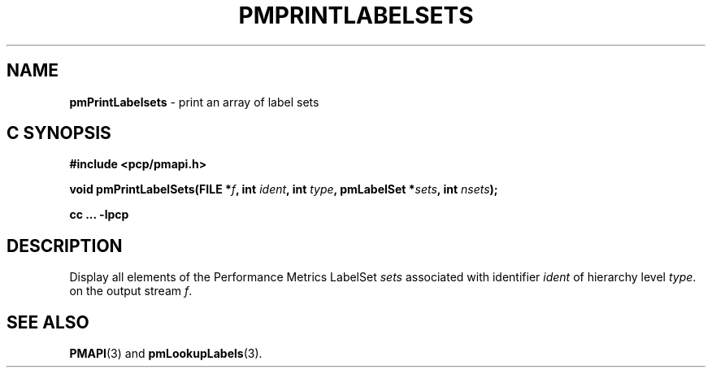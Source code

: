'\"macro stdmacro
.\"
.\" Copyright (c) 2017 Red Hat.
.\" 
.\" This program is free software; you can redistribute it and/or modify it
.\" under the terms of the GNU General Public License as published by the
.\" Free Software Foundation; either version 2 of the License, or (at your
.\" option) any later version.
.\" 
.\" This program is distributed in the hope that it will be useful, but
.\" WITHOUT ANY WARRANTY; without even the implied warranty of MERCHANTABILITY
.\" or FITNESS FOR A PARTICULAR PURPOSE.  See the GNU General Public License
.\" for more details.
.\"
.TH PMPRINTLABELSETS 3 "PCP" "Performance Co-Pilot"
.SH NAME
\f3pmPrintLabelsets\f1 \- print an array of label sets
.SH "C SYNOPSIS"
.ft 3
#include <pcp/pmapi.h>
.sp
void pmPrintLabelSets(FILE *\fIf\fP, int \fIident\fP, int \fItype\fP, pmLabelSet *\fIsets\fP, int \fInsets\fP);
.sp
cc ... \-lpcp
.ft 1
.SH DESCRIPTION
Display all elements of the Performance Metrics LabelSet
.I sets
associated with identifier
.I ident
of hierarchy level
.IR type .
on the output stream
.IR f .
.SH SEE ALSO
.BR PMAPI (3)
and
.BR pmLookupLabels (3).

